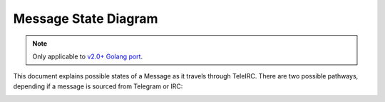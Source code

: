 #####################
Message State Diagram
#####################

.. versionadded:: v2.0.0
.. note::
   Only applicable to `v2.0+ Golang port <https://github.com/RITlug/teleirc/issues/163>`_.

This document explains possible states of a Message as it travels through TeleIRC.
There are two possible pathways, depending if a message is sourced from Telegram or IRC:

.. image:: /_static/dev/message-state-diagram.png
   :alt: TeleIRC Message State Diagram: raw message -> update object -> message object -> string -> pass message to other platform

